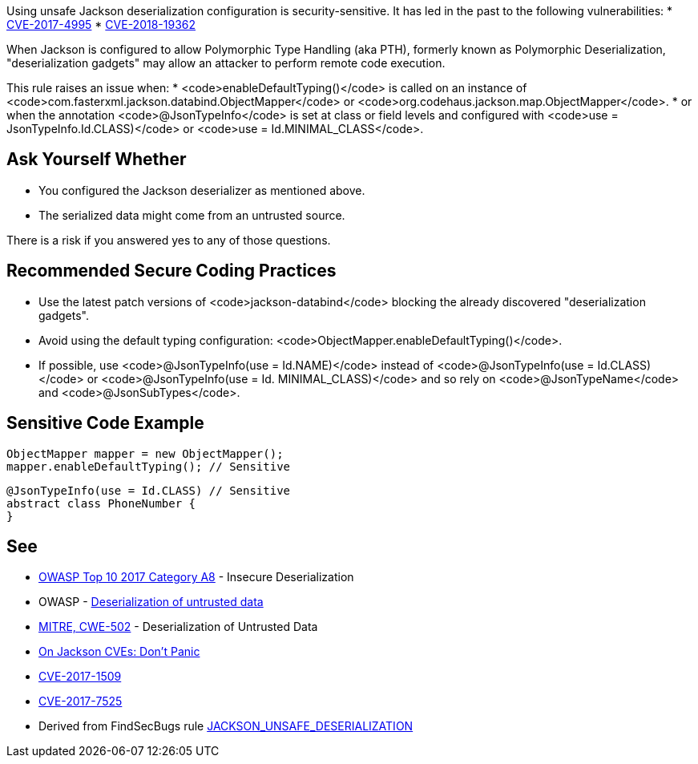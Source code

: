 Using unsafe Jackson deserialization configuration is security-sensitive.  It has led in the past to the following vulnerabilities:
* http://cve.mitre.org/cgi-bin/cvename.cgi?name=CVE-2017-4995[CVE-2017-4995]
* http://cve.mitre.org/cgi-bin/cvename.cgi?name=CVE-2018-19362[CVE-2018-19362]

When Jackson is configured to allow Polymorphic Type Handling (aka PTH), formerly known as Polymorphic Deserialization, "deserialization gadgets" may allow an attacker to perform remote code execution. 

This rule raises an issue when:
* <code>enableDefaultTyping()</code> is called on an instance of <code>com.fasterxml.jackson.databind.ObjectMapper</code> or <code>org.codehaus.jackson.map.ObjectMapper</code>.
* or when the annotation <code>@JsonTypeInfo</code> is set at class or field levels and configured with <code>use = JsonTypeInfo.Id.CLASS)</code> or <code>use = Id.MINIMAL_CLASS</code>.


== Ask Yourself Whether

* You configured the Jackson deserializer as mentioned above.
* The serialized data might come from an untrusted source.

There is a risk if you answered yes to any of those questions.


== Recommended Secure Coding Practices

* Use the latest patch versions of <code>jackson-databind</code> blocking the already discovered "deserialization gadgets".
* Avoid using the default typing configuration: <code>ObjectMapper.enableDefaultTyping()</code>.
* If possible, use <code>@JsonTypeInfo(use = Id.NAME)</code> instead of <code>@JsonTypeInfo(use = Id.CLASS)</code> or <code>@JsonTypeInfo(use = Id. MINIMAL_CLASS)</code> and so rely on <code>@JsonTypeName</code> and <code>@JsonSubTypes</code>.


== Sensitive Code Example

----
ObjectMapper mapper = new ObjectMapper();
mapper.enableDefaultTyping(); // Sensitive
----

----
@JsonTypeInfo(use = Id.CLASS) // Sensitive
abstract class PhoneNumber {
}
----


== See

* https://www.owasp.org/index.php/Top_10-2017_A8-Insecure_Deserialization[OWASP Top 10 2017 Category A8] - Insecure Deserialization
* OWASP - https://www.owasp.org/index.php/Deserialization_of_untrusted_data[Deserialization of untrusted data]
* https://cwe.mitre.org/data/definitions/502.html[MITRE, CWE-502] - Deserialization of Untrusted Data
* https://medium.com/@cowtowncoder/on-jackson-cves-dont-panic-here-is-what-you-need-to-know-54cd0d6e8062[On Jackson CVEs: Don’t Panic]
* https://nvd.nist.gov/vuln/detail/CVE-2017-15095[CVE-2017-1509]
* https://nvd.nist.gov/vuln/detail/CVE-2017-7525[CVE-2017-7525]
* Derived from FindSecBugs rule https://find-sec-bugs.github.io/bugs.htm#JACKSON_UNSAFE_DESERIALIZATION[JACKSON_UNSAFE_DESERIALIZATION]

